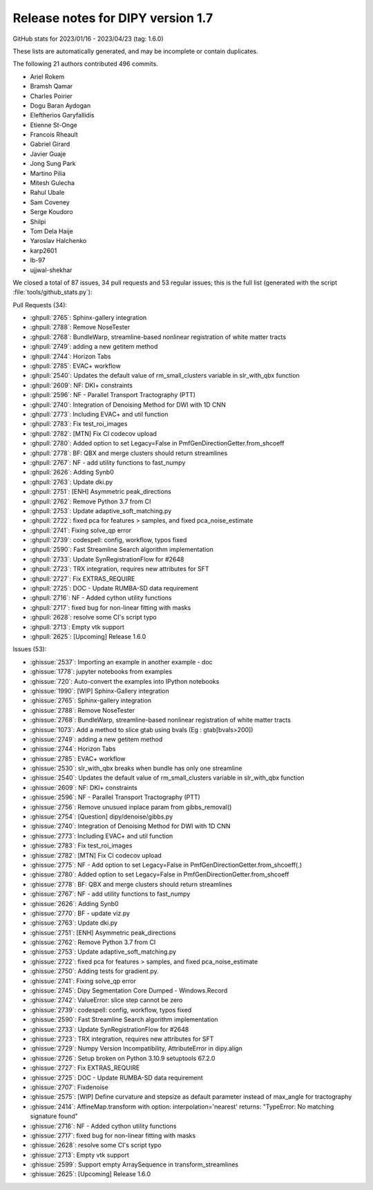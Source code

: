 .. _release1.7:

====================================
 Release notes for DIPY version 1.7
====================================

GitHub stats for 2023/01/16 - 2023/04/23 (tag: 1.6.0)

These lists are automatically generated, and may be incomplete or contain duplicates.

The following 21 authors contributed 496 commits.

* Ariel Rokem
* Bramsh Qamar
* Charles Poirier
* Dogu Baran Aydogan
* Eleftherios Garyfallidis
* Etienne St-Onge
* Francois Rheault
* Gabriel Girard
* Javier Guaje
* Jong Sung Park
* Martino Pilia
* Mitesh Gulecha
* Rahul Ubale
* Sam Coveney
* Serge Koudoro
* Shilpi
* Tom Dela Haije
* Yaroslav Halchenko
* karp2601
* lb-97
* ujjwal-shekhar


We closed a total of 87 issues, 34 pull requests and 53 regular issues;
this is the full list (generated with the script
:file:`tools/github_stats.py`):

Pull Requests (34):

* :ghpull:`2765`: Sphinx-gallery integration
* :ghpull:`2788`: Remove NoseTester
* :ghpull:`2768`: BundleWarp, streamline-based nonlinear registration of white matter tracts
* :ghpull:`2749`: adding a new getitem method
* :ghpull:`2744`: Horizon Tabs
* :ghpull:`2785`: EVAC+ workflow
* :ghpull:`2540`: Updates the default value of rm_small_clusters variable in slr_with_qbx function
* :ghpull:`2609`: NF: DKI+ constraints
* :ghpull:`2596`: NF - Parallel Transport Tractography (PTT)
* :ghpull:`2740`: Integration of Denoising Method for DWI with 1D CNN
* :ghpull:`2773`: Including EVAC+ and util function
* :ghpull:`2783`: Fix test_roi_images
* :ghpull:`2782`: [MTN] Fix CI codecov upload
* :ghpull:`2780`: Added option to set Legacy=False in PmfGenDirectionGetter.from_shcoeff
* :ghpull:`2778`: BF: QBX and merge clusters should return streamlines
* :ghpull:`2767`: NF - add utility functions to fast_numpy
* :ghpull:`2626`: Adding Synb0
* :ghpull:`2763`: Update dki.py
* :ghpull:`2751`: [ENH] Asymmetric peak_directions
* :ghpull:`2762`: Remove Python 3.7 from CI
* :ghpull:`2753`: Update adaptive_soft_matching.py
* :ghpull:`2722`: fixed pca for features > samples, and fixed pca_noise_estimate
* :ghpull:`2741`: Fixing solve_qp error
* :ghpull:`2739`: codespell: config, workflow, typos fixed
* :ghpull:`2590`: Fast Streamline Search algorithm implementation
* :ghpull:`2733`: Update SynRegistrationFlow for #2648
* :ghpull:`2723`: TRX integration, requires new attributes for SFT
* :ghpull:`2727`: Fix EXTRAS_REQUIRE
* :ghpull:`2725`: DOC - Update RUMBA-SD data requirement
* :ghpull:`2716`: NF - Added cython utility functions
* :ghpull:`2717`: fixed bug for non-linear fitting with masks
* :ghpull:`2628`: resolve some CI's script typo
* :ghpull:`2713`: Empty vtk support
* :ghpull:`2625`: [Upcoming] Release 1.6.0

Issues (53):

* :ghissue:`2537`: Importing an example in another example - doc
* :ghissue:`1778`: jupyter notebooks from examples
* :ghissue:`720`: Auto-convert the examples into IPython notebooks
* :ghissue:`1990`: [WIP] Sphinx-Gallery integration
* :ghissue:`2765`: Sphinx-gallery integration
* :ghissue:`2788`: Remove NoseTester
* :ghissue:`2768`: BundleWarp, streamline-based nonlinear registration of white matter tracts
* :ghissue:`1073`: Add a method to slice gtab using bvals (Eg : gtab[bvals>200])
* :ghissue:`2749`: adding a new getitem method
* :ghissue:`2744`: Horizon Tabs
* :ghissue:`2785`: EVAC+ workflow
* :ghissue:`2530`: slr_with_qbx breaks when bundle has only one streamline
* :ghissue:`2540`: Updates the default value of rm_small_clusters variable in slr_with_qbx function
* :ghissue:`2609`: NF: DKI+ constraints
* :ghissue:`2596`: NF - Parallel Transport Tractography (PTT)
* :ghissue:`2756`: Remove unusued inplace param from gibbs_removal()
* :ghissue:`2754`: [Question] dipy/denoise/gibbs.py
* :ghissue:`2740`: Integration of Denoising Method for DWI with 1D CNN
* :ghissue:`2773`: Including EVAC+ and util function
* :ghissue:`2783`: Fix test_roi_images
* :ghissue:`2782`: [MTN] Fix CI codecov upload
* :ghissue:`2775`: NF - Add option to set Legacy=False in PmfGenDirectionGetter.from_shcoeff(.)
* :ghissue:`2780`: Added option to set Legacy=False in PmfGenDirectionGetter.from_shcoeff
* :ghissue:`2778`: BF: QBX and merge clusters should return streamlines
* :ghissue:`2767`: NF - add utility functions to fast_numpy
* :ghissue:`2626`: Adding Synb0
* :ghissue:`2770`: BF - update viz.py
* :ghissue:`2763`: Update dki.py
* :ghissue:`2751`: [ENH] Asymmetric peak_directions
* :ghissue:`2762`: Remove Python 3.7 from CI
* :ghissue:`2753`: Update adaptive_soft_matching.py
* :ghissue:`2722`: fixed pca for features > samples, and fixed pca_noise_estimate
* :ghissue:`2750`: Adding tests for gradient.py.
* :ghissue:`2741`: Fixing solve_qp error
* :ghissue:`2745`: Dipy Segmentation Core Dumped - Windows.Record
* :ghissue:`2742`: ValueError: slice step cannot be zero
* :ghissue:`2739`: codespell: config, workflow, typos fixed
* :ghissue:`2590`: Fast Streamline Search algorithm implementation
* :ghissue:`2733`: Update SynRegistrationFlow for #2648
* :ghissue:`2723`: TRX integration, requires new attributes for SFT
* :ghissue:`2729`: Numpy Version Incompatibility, AttributeError in dipy.align
* :ghissue:`2726`: Setup broken on Python 3.10.9 setuptools 67.2.0
* :ghissue:`2727`: Fix EXTRAS_REQUIRE
* :ghissue:`2725`: DOC - Update RUMBA-SD data requirement
* :ghissue:`2707`: Fixdenoise
* :ghissue:`2575`: [WIP]  Define curvature and stepsize as default parameter instead of max_angle for tractography
* :ghissue:`2414`: AffineMap.transform with option: interpolation='nearest' returns: "TypeError: No matching signature found"
* :ghissue:`2716`: NF - Added cython utility functions
* :ghissue:`2717`: fixed bug for non-linear fitting with masks
* :ghissue:`2628`: resolve some CI's script typo
* :ghissue:`2713`: Empty vtk support
* :ghissue:`2599`: Support empty ArraySequence in transform_streamlines
* :ghissue:`2625`: [Upcoming] Release 1.6.0
